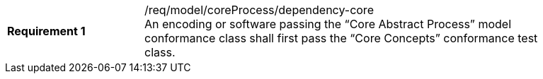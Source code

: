 [width="90%",cols="2,6a"]
|===
|*Requirement {counter:req-id}* |/req/model/coreProcess/dependency-core +
An encoding or software passing the “Core Abstract Process” model conformance class shall first pass the “Core Concepts” conformance test class.
|===
